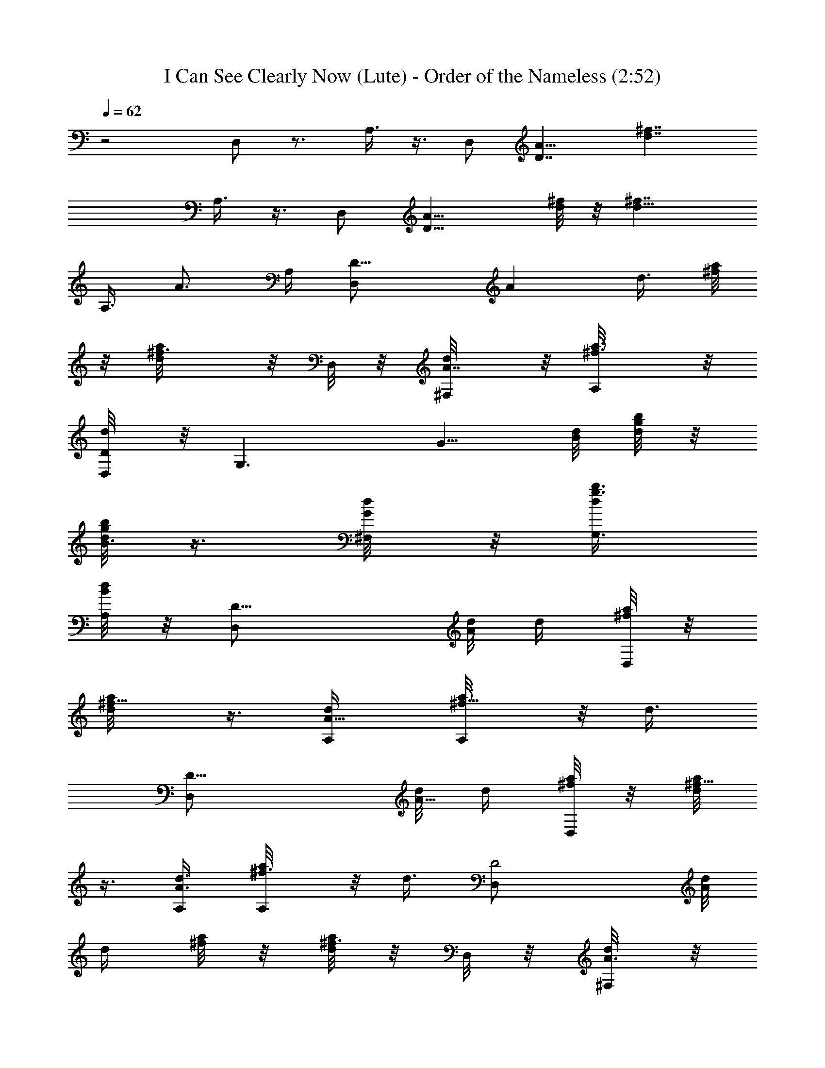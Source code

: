 X:1
T:I Can See Clearly Now (Lute) - Order of the Nameless (2:52)
Z:Transcribed by LotRO MIDI Player:http://lotro.acasylum.com/midi
%  Original file:ICanSeeLute.mid
%  Transpose:0
L:1/4
Q:62
K:C
z2 D,/2 z3/4 A,3/8 z3/8 [D,/2z3/8] [D7/4A15/8z/8] [d7/4^f7/4z3/4]
A,3/8 z3/8 [D,/2z3/8] [D13/8A9/8z/8] [d/8^f/8] z/8 [d13/8^f7/4z/2]
[A,3/8z/4] [A3/4z/4] A,/4 [D13/8D,/2z/4] [Az/8] [d3/8z/8] [a/8^f/4]
z/8 [^f3/4a/8d/2] z/8 D,/8 z/8 [d/2^F,/8A7/8] z/8 [^f3/4a3/8A,/8] z/8
[d/4D/4D,/8] z/8 [G,3/2z/4] [G5/8z/8] [d/8B/8] [b/8g/8d/4] z/8
[g/8d/2b/8B3/8] z3/8 [d/4^F,/8G/2] z/8 [b3/8g3/8G,3/8d/4]
[d/8A,/8B/8] z/8 [D15/8D,/2z/4] [d/8A/8] [d/4z/8] [a/8^f/4D,/8] z/8
[d/2a/8^f5/8] z3/8 [d/2A,/4A5/8] [a/2^f5/8A,/8] z/8 [d3/8z/4]
[D15/8D,/2z/4] [d/8A5/8] [d/4z/8] [a/8^f/4D,/8] z/8 [a/8^f5/8d/2]
z3/8 [d3/8A,/4A3/4] [a/2^f3/4A,/8] z/8 [d3/8z/4] [D2D,/2z/4] [d/8A/8]
[d/4z/8] [a/8^f/4] z/8 [a/8^f3/4d/2] z/8 D,/8 z/8 [d/4^F,/8A3/8] z/8
[a/2^f/2A,/8d/4] z/8 [d/4D,/8A/4] z/8 [G,z/4] [d/4G3/4] [b/8g/8d/4]
z/8 [g/8b/8d/2B/2] z/8 [G,7/8z/4] [d/4B,/8G3/4] z/8 [b3/8g/4D,/4d/4]
[d/4B/4] [A,/2z/4] [^c/4E7/8z/8] A/8 [a/8e/8A,11/8^c/4] z/8
[e/8^c/2a/8A/2] z3/8 [^c/2E,/4E3/8] [a/2e/2A/2z/4] [^c/4E,/8E/4] z/8
[A,3/4z/4] [E,/8E3/8] [A/4z/8] [e/8a/8d/4] z/8 [a/8e/8d/8A,3/4^c/2]
z/8 E,/4 [^c3/8E3/8z/4] [a3/8e3/8A,3/8A3/8z/4] [^c/8E/8] z/8
[D2D,/2z/4] [d/8A/4] [d/4z/8] [a/8^f/4] z/8 [a/8^f/2d/2] z/8 D,/8 z/8
[d/4^F,/8A3/8] z/8 [a3/8^f3/8A,/8d/4] z/8 [d/4D,/8A/4] z/8 [G,3/2z/4]
[d/4G3/8z/8] B/8 [g/8b/8d/4] z/8 [b/8g/8d/2B5/8] z3/8 [d/2^F,/8G3/8]
z/8 [b3/8g3/8G,3/8B3/8z/4] [d/4A,/8G/8] z/8 [D15/8D,/2z/4] [d/8A/4]
[d/4z/8] [^f/4a/8D,/8] z/8 [d/2a/8^f5/8] z3/8 [d/4A,/4A3/8]
[a/2^f/2A,/8d/4] z/8 [d3/8A3/8z/4] [D15/8D,/2z/4] [d/8A5/8] [d/4z/8]
[a/8^f/4D,/8] z/8 [^f3/4d/2a/8] z3/8 [d/4A,/4A3/8] [a3/8^f3/8A,/8d/4]
z/8 [d/8A/4] z/8 [C2C,13/8z/4] [=c/4G3/8] [e/8g/8c/2] z/8
[g/8e/8G3/8] z/8 [e/2E7/8z/4] [c3/8z/4] [g3/8e3/8G5/8z/4] [c/4C,/8]
z/8 [G,15/8z/4] [B/4G3/8] [g/8d/8B3/8] z/8 [d/8g/8G/2] z/8
[d/2D7/8z/4] [B3/8z/4] [g3/8d/2G3/8z/4] B/4 [D15/8D,3/8z/4] [d/8A/8]
[d/4z/8] [^f/4a/8D,/8] z/8 [d/8a/8^f/8] z3/8 [d/4A,/4A/4]
[a/2^f/2A,/8d/4] z/8 [d3/8A/4] [D15/8D,3/8z/4] [d/8A/4] [d3/8z/8]
[^f/4a/8D,/8] z/8 [^f5/8a/8d/2] z3/8 [d/4A,/4A3/8] [a/4^f/4A,/8d/4]
z/8 [d/8A/4] z/8 [C2C,13/8z/4] [c/2G7/8z/4] [e/4g/4E5/4] [e/8g/8c/4]
z/8 [e/2z/4] [c3/8z/4] [g3/8e/2G5/8z/4] [c3/8C,/8] z/8 [G,15/8z/4]
[B/2D3/2z/4] [g/4d/4G5/8] [B/8g/8d/8] z/8 [d/2z/4] [B3/8z/4]
[g/4d/4G3/8] B/8 z/8 [D15/8D,3/8z/4] [d/8A/4] [d3/8z/8] [a/8^f/4D,/8]
z/8 [a/8d/8^f/8] z3/8 [d3/8A,/4A/4] [a/8^f3/8A,/8] z/8 [d/4A,/8] z/8
[D15/8D,3/8z/4] [d/8A/4] [d/4z/8] [^f/4a/8D,/8] z/8 [d/2a/8^f5/8]
z3/8 [d/4A,/4A/4] [a/8^f/8A,/8d/4] z/8 [d/8A/8] z/8 [D7/4D,/2d3/8z/4]
[A7/8z/8] [d3/8z/8] [a/8^f/4] z/8 [d/2^f5/8a/8] z/8 D,/8 z/8
[d3/8^F,/8A3/4] z/8 [^f3/8a3/8A,/8] z/8 [d/4D/4D,/8] z/8
[G,3/2d3/8z/4] [G5/8z/8] [d/8B/8] [b/8g/8d/4] z/8 [d/2b/8g/8B3/8]
z3/8 [d/4^F,/8G/2] z/8 [b3/8g3/8G,3/8d/4] [d/8A,/8B/8] z/8
[D15/8D,/2d/4] [d/8A/8] [d/4z/8] [a/8^f/4D,/8] z/8 [d/2a/8^f5/8] z3/8
[d/2A,/4A5/8] [a/2^f5/8A,/8] z/8 d/4 [D15/8D,/2d/4] [d/8A5/8]
[d/4z/8] [a/8^f/4D,/8] z/8 [d/2a/8^f5/8] z3/8 [d3/8A,/4A3/4]
[a/2^f3/4A,/8] z/8 d/4 [D2D,/2d/4] [d/8A/8] [d/4z/8] [a/8^f/4] z/8
[a/8^f3/4d/2] z/8 D,/8 z/8 [d/4^F,/8A3/8] z/8 [a/2^f/2A,/8d/4] z/8
[d/4D,/8A/4] z/8 [G,d/4] [d/4G3/4] [b/8g/8d/4] z/8 [g/8b/8d/2B/2] z/8
[G,7/8z/4] [d/4B,/8G3/4] z/8 [b3/8g/4D,/4d/4] [d/4B/4] [A,/2^c/4]
[^c/4E7/8z/8] A/8 [a/8e/8A,11/8^c/4] z/8 [^c/2a/8e/8A/2] z3/8
[^c/2E,/4E3/8] [a5/8e5/8A/2z/4] [^c/4E,/8E/4] z/8 [A,3/4^c/2z/4]
[E,/8E3/8] [A/4z/8] [d/4e/8a/8] z/8 [d/8a/8e/8A,3/4^c/2] z/8 E,/4
[^c3/8E3/8z/4] [a3/8e3/8A,3/8A3/8z/4] [^c/8E/8] z/8 [D2D,/2d/4]
[d/8A/4] [d/4z/8] [a/8^f/4] z/8 [^f/2d/2a/8] z/8 D,/8 z/8
[d/4^F,/8A3/8] z/8 [a3/8^f3/8A,/8d/4] z/8 [d/4D,/8A/4] z/8 [G,3/2d/4]
[d/4G3/8z/8] B/8 [g/8b/8d/4] z/8 [b/8g/8d/2B5/8] z3/8 [d/2^F,/8G3/8]
z/8 [b3/8g3/8G,3/8B3/8z/4] [d/4A,/8G/8] z/8 [D15/8D,/2d/4] [d/8A/4]
[d/4z/8] [^f/4a/8D,/8] z/8 [d/2a/8^f5/8] z3/8 [d/4A,/4A3/8]
[a3/4^f5/8A,/8d/4] z/8 [d/4A3/8] [D15/8D,/2d/4] [d/8A5/8] [d/4z/8]
[a/8^f/4D,/8] z/8 [^f3/4d/2a/8] z3/8 [d/4A,/4A3/8] [a3/8^f3/8A,/8d/4]
z/8 [d/8A/4] z/8 [C2C,13/8=c/4e/2g/2] [c/4G3/8] [e/4g/4c3/4]
[g3/4e/4G3/8] [e/2E7/8z/4] [c/2z/4] [g/2e/2G5/8z/4] [c/4C,/8] z/8
[G,15/8d/2B/4g/2] [B/4G3/8] [g/4d/4B3/4] [d/4g3/4G/2] [d/2D7/8z/4]
[B/2z/4] [g/2d/2G3/8z/4] B/4 [D15/8D,3/8d/4] [d/8A/4] [d3/8z/8]
[a/8^f/4D,/8] z/8 [d/8^f/8a/8] z3/8 [d3/8A,/4A/4] [a/8^f3/8A,/8] z/8
[d/4A,/8] z/8 [D15/8D,3/8d/4] [d/8A/4] [d/4z/8] [^f/4a/8D,/8] z/8
[d/2a/8^f5/8] z3/8 [d/4A,/4A/4] [a/8^f/8A,/8d/4] z/8 [d/8A/8] z/8
[c7/8F7/8A/2=F,7/4C/4] [C/2z/4] [A/2z/4] [C=f/2z/4] [F13/8A/4c7/8]
[A/2z/4] [f/2z/4] [C/4F,/4A/4] [A/4f/2c3/4F,C3/4] [A/2z/4] [f/2z/4]
[C/2c/8F/8A/8] [F/8A/8c/8] [f5/8A3/8c3/8F/4F,7/8] [C5/8z/8]
[F/4A/8c/4] A/8 [A3/8F/4c3/8f/8] [G,/8f/4] z/8 [e/2C2G/4cC,7/4]
[G/2z/4] [e/2z/4] G/4 [c5/8G/2e3/4z/4] [d3/8z/4] G/4 [c/2G,/8G3/8e/2]
z/8 [C7/4C,5/8z/4] [G/4c/8e/8] z/8 [G/4e/4c3/8d/2] [G/4e/4G,/4]
[c/4G/4e/8] z/8 [c/2e5/8C,/4G/4] [G3/8d/4] [C/4G,/8c/4] z/8
[A/2F,7/4cf3/4F2z/4] [C3/4z/4] [A3/4z/4] f/4 [af/2c7/4C3/2z/4] [Az/4]
[f/2z/4] [F,/4G3/8] [c'2af3/4F,z/4] [A/2z/4] [C11/8z/4] f/4
[F,5/8af5/8c/4] z/8 [G,/4c/8g/4] z/8 [F,/4c/4f3/8] z/8
[E/4^c3/4A/2E,7/4e7/4a3] [E5/4z/4] [A3/4z/4] [^c5/4z/2] [A3/4z/4]
[E3/4z/4] e/4 [e7/4^c2A/4E,7/4A,7/4] [Az/4] [E7/8z/4] [B3/4z/4]
[az/4] [A3/4z/4] E/4 e/4 [^c/4^g2^C2e/2^G,15/8^G5/8] [^c/2z/4]
[e5/4z/4] [^c5/4z/2] [^G5/8z/2] e/4 [B/4d/2=g2=G,15/8=G7/8] [B/2z/4]
[d3/2z/4] [B3/4z/4] [Dz/4] [G3/8z/4] [B/2z/4] G/8 z/8
[^c/4^g2e/2^G,15/8^G5/8] [^c/2z/4] [^C11/8e3/2z/4] [^c3/4z/4] ^G/4
[^G/2z/4] [^c/2z/4] ^G/4 [d/2B/4=g2=G,=G/2] [Bz/4] [d3/2z/4]
[D5/4A/2z/4] [G,z/4] [B/2z/4] [G3/8z/4] B/4 [e2g3/4=C2=c/4C,13/8G3/4]
[c5/4z/4] [d5/8z/4] [g5/4z/2] [d3/4z/4] [c/2z/4] [C,/8G/4] z/8
[D2d/4^f3/4a2D,13/8B2] [dz/4] e/4 [^f5/4z/2] [d3/4z/4] [A/2z/4] D,/8
z/8 [e/4^c/4a5/8A,/4A/4] [A,/4A/8e/4^c/8] z/8 [A,/4A/4e/8^c/8] z/8
[^c/2e/2A/4aA,/4] [A,/4A/4] [A/4A,/4^c3/8e/2] [A,/4A/4]
[a/2A/4e/2A,/4^c/4] [A,/4A/4] [A/4A,/4e/8^c/8a/4] z/8
[a5/8A/4A,/4^c5/4e5/4] [A/2A,/8] z/8 A,/4 [a/2A/2A,/4] A,/4 [A/8A,/8]
z/8 [D/4D,/2d3/8] [D/2^F/8A7/8] [d3/8z/8] [a/8^f/4] z/8
[d/2^f5/8a/8^F3/4D] z/8 D,/8 z/8 [d3/8^F,/8A3/4] z/8 [^f3/8a3/8A,/8]
z/8 [d/4D/4D,/8] z/8 [G,3/2d3/8z/4] [D/8G/2] [d/8B/8] [b/8g/8d/4] z/8
[d/2b/8g/8G/2D3/4B3/8] z3/8 [d/4^F,/8G/2] z/8 [b3/8g3/8G,3/8d/4z/8]
D/8 [d/8A,/8B/8] z/8 [D/4D,/2d/4] [d/8D13/8^F/8A/8] [d/4z/8]
[a/8^f/4D,/8] z/8 [d/4a/8^f5/8^F/8A/8] z/8 [d/4A/4^F3/8] [d/4A,/4A/4]
[a/2^f5/8A,/8A/4^F/8d/4] z/8 [d/4^F/8A/8] z/8 [D15/8D,/2d/4^F/8A/8]
z/8 [d/8^F/8A/4] d/8 [a/8^f/4D,/8d/4^F3/8A3/8] z/8 [d/4a/8^f5/8] z/8
[^F/8A/8d/4] z/8 [d/2A,/4^F5/8A3/4] [a/2^f3/4A,/8] z/8 d/4
[D/4D,/2d/4] [d/8^F/8D/4A/8] [d/4z/8] [a/8^f/4D3/4^F3/8] z/8
[^f3/4d/2a/8] z/8 D,/8 z/8 [d/4^F,/8D3/4^F/4A3/8] z/8
[a/2^f/2A,/8d/4] z/8 [d/4D,/8A/4] z/8 [G,d/4] [d/4G/4B/8] z/8
[b/8g/8d/4G/2B/4] z/8 [b/8d/4g/8B/4] z/8 [G,7/8d/4G/8B/4] z/8
[d/4B,/8G3/4B/2] z/8 [b3/8g/4D,/4d/4] [d/4B/4] [A,/2^c/4]
[^c/4A/8E7/8] A/8 [a/8e/4A,11/8A/4^c/4] z/8 [a/8e/8^c/4A/4] z/8
[e/8^c/4A/4] z/8 [^c/2E,/4e/4A/4E3/8] [a5/8e/4A/4]
[^c/4E,/8A/4e3/8E/4] z/8 [A,3/4^c/2A/4] [E,/8A/8d/8e/8E3/8] A/8
[d/4e/8a/8A/8] z/8 [a/8e/8d/8A,3/4A/8^c/2] [d/8e/8A/8] [E,/4z/8]
[A/8d/8e/8] [^c3/8A/8e/8d/8E3/8] z/8 [a3/8e/4A,3/8A/4d/8] z/8
[^c/8A/8e/8E/8] z/8 [D5/4D,/2d/4] [d/8A/4] d/8 [a/8^f/4A/4d/4^F/4]
z/8 [^f/2d/2a/8] z/8 D,/8 z/8 [d/4^F,/8D/2A3/8^F/4] z/8
[a3/8^f3/8A,/8d/4] z/8 [d/4D,/8B5/8G/2D5/8A/4] z/8 [G,3/2d/4]
[d/4G/4z/8] B/8 [g/8b/8D/8B/8G/8d/4] z/8 [b/8g/8d/2B/2] z3/8
[d3/8^F,/8G/4D/8B/8] z/8 [b3/8g3/8G,3/8B3/8G/8D/8] z/8
[d/4A,/8^F5/8A/2G/8] z/8 [D15/8D,/2d/4] [d/8A/4] d/8
[^f/4a/8D,/8d/8A/8^F/8] z/8 [d/2a/8^f5/8] z3/8 [d/4A,/4^F/8A3/8] z/8
[a3/4^f5/8A,/8d/4] z/8 [d/4^F5/8A/2] [D15/8D,/2d/4] [d/8A/4] d/8
[a/8^f/4D,/8^F/8d/8A3/8] z/8 [d/4a/8^f3/4] z/8 [^F/8d/4A/8] z/8
[d/4A,/4^F/8A3/8] z/8 [a3/8^f3/8A,/8d/4] z/8 [d/8A/4^F/8] z/8
[C2C,13/8g/2=c/4e/2E] [c/4G/2] [e/4g/4c3/4] [g3/4e/4G3/4]
[e/2E7/8z/4] [c/2z/4] [g/2e/2G/2z/4] [c/4C,/8] z/8
[G,15/8g/2d/2B/4G/4D] [B/4G/2] [g/4d/4B3/4] [d/4g3/4G3/4]
[d/2D7/8z/4] [B/2z/4] [g/2d/2G3/8z/4] B/4 [D15/8D,3/8d/4^F3/8A/4]
[d/8A/8] d/8 [^f/4a/8D,/8d/8A/8^F/8] z/8 [d/4a/8^f/8^F/4A/4] z3/8
[d/4A,/4A/4] [a/2^f/2A,/8d/4] z/8 [d/4^F/4A3/8] [D15/8D,3/8d/4]
[d/8^F/8A/4] d/8 [^f/4a/8D,/8^F/4d/4A3/8] z/8 [^f5/8a/8d/4] z/8
[^F/8A/8d/4] z/8 [d/4A,/4^F3/8A3/8] [a/4^f/4A,/8d/4] z/8 [d/8A/4] z/8
[C2C,13/8c'3/8E/2c/4G/4] [c/2g/4G5/4] [e/4g/4E11/8] [e/8g/8c/2] z/8
[e/2z/4] [c/2z/4] [g3/8e/4G/2] [c/4C,/8] z/8 [G,15/8d/4B/4G/2D/4]
[B/2b/4D13/8] [g/4d/4G] [B/2g/8d/4] z/8 [d/2z/4] [B/2z/4]
[g/4d/4G3/8] B/8 z/8 [D15/8D,3/8d/4] [d/8A/4^F/8] d/8
[a/8^f/4D,/8d/4A3/8^F3/8] z/8 [^f/8a/8d/8] z/8 [A/8^F/8d/8] z/8
[d3/8A,/4^F/4A/4] [a/8^f3/8A,/8] z/8 [d/4A,/8] z/8 [D15/8D,3/8d/4]
[d/8A/4^F/8] d/8 [^f/4a/8D,/8A/4d/4^F/4] z/8 [d/4a/8^f5/8] z/8
[^F3/8A/4d/4] [d/4A,/4A/4] [a/8^f/8A,/8^F/8d/4A/8] z/8 [d/8^F/8A/8]
z/8 [C2C,13/8c'/4EG/4c/4] [c/4g/4G/2] [e/4g/8c/4] z/8 [g/8e/8c/2G3/4]
z/8 [e/2E7/8z/4] [c/2z/4] [g3/8e3/8G/2z/4] [c/4C,/8] z/8
[G,15/8d/4DG/4B/4] [B/4b/4G/2] [g/4d/8B3/4] z/8 [d/4g/8G3/4] z/8
[d/2D7/8z/4] [B/2z/4] [g3/8d/2G3/8z/4] B/4 [D15/8D,3/8d/4^F3/8A/4]
[d/8A/8] d/8 [^f/4a/8D,/8^F/8d/8A/8] z/8 [a/8^f/8d/4A/4^F/4] z3/8
[d/4A,/4A/4] [a/2^f/2A,/8d/4] z/8 [d/4^F/4A3/8] [D15/8D,3/8d/4]
[d/8A/4^F/8] d/8 [^f/4a/8D,/8^F/4d/4A3/8] z/8 [^f3/8a/8d/4] z/8
[d/4^F/8A/8] z/8 [d/4A,/4A3/8^F3/8] [a/4^f/4A,/8d/4] z/8 [d/8A/4] z/8
[C2C,13/8e/4G/4E/2c/4] [c/2c'/4G5/4] [e/4g/4E11/8] [e/4g/8c/4] z/8
[c/4e/2] [c/2z/4] [g3/8e/4G/2] [c3/8C,/8] z/8 [G,15/8d/4B/4G/2D/4]
[B/2b/4D5/4] [g/4d/4G3/4] [B/4g/8d/4] z/8 [B/4d/2] [B/2G/4]
[g/4d/4D3/8G3/8] [B/8E/8] z/8 [D15/8D,3/8d/4] [d/8A/4^F/8] d/8
[a/8^f/4D,/8A3/8^F3/8d/4] z/8 [d/8^f/8a/8] z/8 [d/8A/8^F/8] z/8
[d3/8A,/4^F/4A/4] [a/8^f3/8A,/8] z/8 [d/4A,/8] z/8 [D15/8D,3/8d/4]
[d/8A/4^F/8] d/8 [^f/4a/8D,/8A/4d/4^F/4] z/8 [d/4a/8^f5/8] z/8
[A/4d/4^F3/8] [d/4A,/4A/4] [a/8^f/8A,/8d/4A/8^F/8] z/8 [d/8^F/8A/8]
z/8 [c/2G/4d15/8C15/8C,7/4c'/4] [g/4G/2] [e/4c/4] [c/2G3/4z/4]
[e7/8E7/8z/4] [c/2z/4] [G/2z/4] [^F,/4c/4] [G/4B/2d3/4B,15/8G,15/8D]
[b/4G/2] [g/4B3/4] [d/4G3/4] [dD7/8z/4] [B/2z/4] [G3/8z/4] B/4
[e11/2D3/4A/4d/2D,7/4] [A3/4z/4] [d3/4z/4] [D3/4z/4] [A3/4z/4]
[d3/4z/4] [D3/4z/4] [D,17/4A3/4z/4] [d3/4z/4] [D3/4z/4] [A3/4z/4]
[d3/4z/4] [Dz/4] [A/2z/4] [d11/4z/4] [A5/2z/4] D9/4 